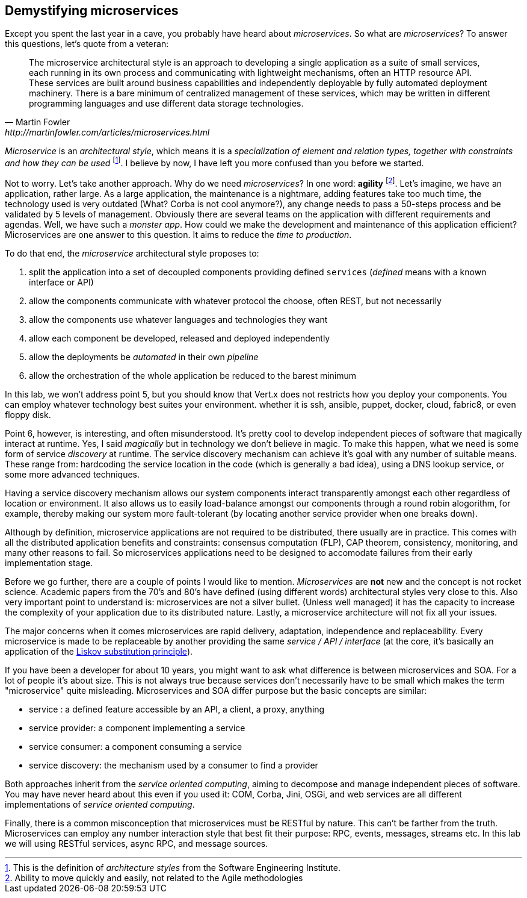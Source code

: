## Demystifying microservices

Except you spent the last year in a cave, you probably have heard about _microservices_.
So what are _microservices_? To answer this questions, let's quote from a veteran:

[quote, Martin Fowler, http://martinfowler.com/articles/microservices.html]
The microservice architectural style is an approach to developing a single application as a suite of small services,
each running in its own process and communicating with lightweight mechanisms, often an HTTP resource API. These
services are built around business capabilities and independently deployable by fully automated deployment machinery.
There is a bare minimum of centralized management of these services, which may be written in different programming
languages and use different data storage technologies.

_Microservice_ is an _architectural style_, which means it is a _specialization of element and relation types, together with
constraints and how they can be used_ footnote:[This is the definition of _architecture styles_ from the Software
Engineering Institute.]. I believe by now, I have left you more confused than you before we started.

Not to worry. Let's take another approach. Why do we need _microservices_? In one word: **agility**
footnote:[Ability to move quickly and easily, not related to the Agile methodologies]. Let's imagine, we have
an  application, rather large. As a large application, the maintenance is a nightmare, adding features take
 too much time, the technology used is very outdated (What? Corba is not cool anymore?), any change needs to pass a
 50-steps process and be validated by 5 levels of management. Obviously there are several teams on the application with
  different requirements and agendas. Well, we have such a _monster app_. How could we make the development and
  maintenance of this application efficient? Microservices are one answer to this question. It aims to reduce the
  _time to production_.

To do that end, the _microservice_ architectural style proposes to:

1. split the application into a set of decoupled components providing defined `services` (_defined_ means with a
known interface or API)
2. allow the components communicate with whatever protocol the choose, often REST, but not necessarily
3. allow the components use whatever languages and technologies they want
4. allow each component be developed, released and deployed independently
5. allow the deployments be _automated_ in their own _pipeline_
6. allow the orchestration of the whole application be reduced to the barest minimum

In this lab, we won't address point 5, but you should know that Vert.x does not restricts how you deploy
your components. You can employ whatever technology best suites your environment. whether it is ssh, ansible, puppet, docker, cloud, fabric8, or even floppy disk.

Point 6, however, is interesting, and often misunderstood. It's pretty cool to develop independent pieces of software
that magically interact at runtime. Yes, I said _magically_ but in technology we don't believe in magic. To make this happen, what we need is some form of service _discovery_ at runtime. The service discovery mechanism can achieve it's goal with any number of suitable means. These range from: hardcoding the service location in the code (which is generally a bad idea), using a DNS lookup service, or some more advanced techniques.

Having a service discovery mechanism allows our system components interact transparently amongst each other regardless of location or environment. It also allows us to easily load-balance amongst our components through a round robin alogorithm, for example, thereby making our system more fault-tolerant (by locating another service provider when one breaks down).

Although by definition, microservice applications are not required to be distributed, there usually are in practice. This comes with all the distributed application benefits and constraints: consensus computation (FLP), CAP theorem, consistency, monitoring, and many other reasons to fail. So microservices applications need to be designed to accomodate failures from their early implementation stage.

Before we go further, there are a couple of points I would like to mention. _Microservices_ are **not** new and the concept is not rocket science. Academic papers from the 70's and 80's have defined (using different words) architectural styles very
  close to this. Also very important point to understand is: microservices are not a silver bullet. (Unless well managed) it has the capacity to increase the complexity of your application due to its distributed nature. Lastly, a microservice architecture will not fix all your issues.

The major concerns when it comes microservices are rapid delivery, adaptation, independence and replaceability. Every microservice is made to be replaceable by another providing the same _service / API / interface_ (at the core, it's basically an application of the https://en.wikipedia.org/wiki/Liskov_substitution_principle[Liskov substitution principle]).

If you have been a developer for about 10 years, you might want to ask what difference is between microservices and SOA. For a lot of people it's about size. This is not always true because services don't necessarily have to be small which makes the term "microservice" quite misleading. Microservices and SOA differ purpose but the basic concepts are similar:

* service : a defined feature accessible by an API, a client, a proxy, anything
* service provider: a component implementing a service
* service consumer: a component consuming a service
* service discovery: the mechanism used by a consumer to find a provider

Both approaches inherit from the _service oriented computing_, aiming to decompose and manage independent pieces of
software. You may have never heard about this even if you used it: COM, Corba, Jini, OSGi, and web services are all
different implementations of _service oriented computing_.

Finally, there is a common misconception that microservices must be RESTful by nature. This can't be farther from the truth. Microservices can employ any number interaction style that best fit their purpose: RPC, events, messages, streams etc. In this lab we will using RESTful services, async RPC, and message sources.

